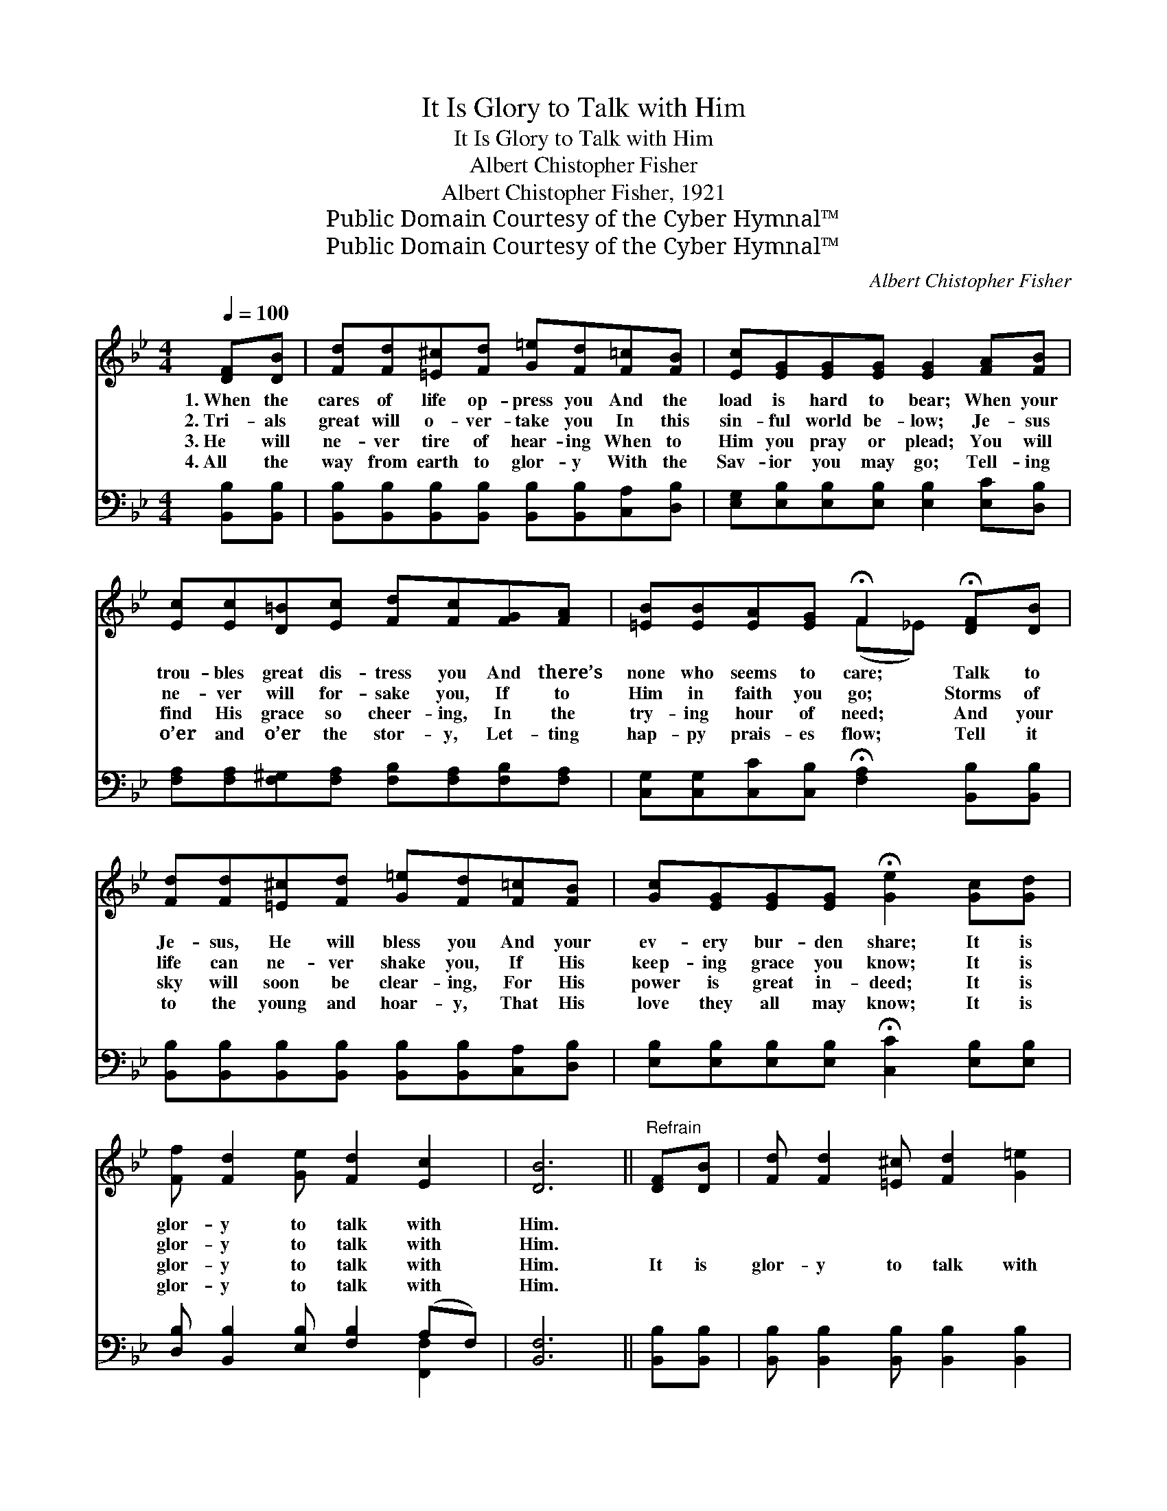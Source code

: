 X:1
T:It Is Glory to Talk with Him
T:It Is Glory to Talk with Him
T:Albert Chistopher Fisher
T:Albert Chistopher Fisher, 1921
T:Public Domain Courtesy of the Cyber Hymnal™
T:Public Domain Courtesy of the Cyber Hymnal™
C:Albert Chistopher Fisher
Z:Public Domain
Z:Courtesy of the Cyber Hymnal™
%%score ( 1 2 ) ( 3 4 )
L:1/8
Q:1/4=100
M:4/4
K:Bb
V:1 treble 
V:2 treble 
V:3 bass 
V:4 bass 
V:1
 [DF][DB] | [Fd][Fd][=E^c][Fd] [G=e][Fd][F=c][FB] | [Ec][EG][EG][EG] [EG]2 [FA][FB] | %3
w: 1.~When the|cares of life op- press you And the|load is hard to bear; When your|
w: 2.~Tri- als|great will o- ver- take you In this|sin- ful world be- low; Je- sus|
w: 3.~He will|ne- ver tire of hear- ing When to|Him you pray or plead; You will|
w: 4.~All the|way from earth to glor- y With the|Sav- ior you may go; Tell- ing|
 [Ec][Ec][D=B][Ec] [Fd][Fc][FG][FA] | [=EB][EB][EA][EG] !fermata!F2 !fermata![DF][DB] | %5
w: trou- bles great dis- tress you And there’s|none who seems to care; Talk to|
w: ne- ver will for- sake you, If to|Him in faith you go; Storms of|
w: find His grace so cheer- ing, In the|try- ing hour of need; And your|
w: o’er and o’er the stor- y, Let- ting|hap- py prais- es flow; Tell it|
 [Fd][Fd][=E^c][Fd] [G=e][Fd][F=c][FB] | [Gc][EG][EG][EG] !fermata![Ge]2 [Gc][Gd] | %7
w: Je- sus, He will bless you And your|ev- ery bur- den share; It is|
w: life can ne- ver shake you, If His|keep- ing grace you know; It is|
w: sky will soon be clear- ing, For His|power is great in- deed; It is|
w: to the young and hoar- y, That His|love they all may know; It is|
 [Ff] [Fd]2 [Ge] [Fd]2 [Ec]2 | [DB]6 ||"^Refrain" [DF][DB] | [Fd] [Fd]2 [=E^c] [Fd]2 [G=e]2 | %11
w: glor- y to talk with|Him.|||
w: glor- y to talk with|Him.|||
w: glor- y to talk with|Him.|It is|glor- y to talk with|
w: glor- y to talk with|Him.|||
 [Fd] [Ec]2 [D=B] [Ec]2 [EF][EA] | [Ec] [Ec]2 [D=B] [Ec]2 [Fd]2 | [Ec] [DB]2 [EG] [DF]3 F | %14
w: |||
w: |||
w: Him ev- ery day; It is|glor- y to walk with|Him all the way; My|
w: |||
 [EG][E^F][EG][FA] [GB]2 [FA][EG] | [EG][DF][^C=E][DF] !fermata![Fd]2 [G^c][Gd] | %16
w: ||
w: ||
w: path is nev- er dim as I|walk and talk with Him, It is|
w: ||
 [Ff] [Fd]2 [Ge] [Fd]2 [Ec]2 | [DB]6 |] %18
w: ||
w: ||
w: glor- y to talk with|Him.|
w: ||
V:2
 x2 | x8 | x8 | x8 | x4 (F_E) x2 | x8 | x8 | x8 | x6 || x2 | x8 | x8 | x8 | x7 F | x8 | x8 | x8 | %17
 x6 |] %18
V:3
 [B,,B,][B,,B,] | [B,,B,][B,,B,][B,,B,][B,,B,] [B,,B,][B,,B,][C,A,][D,B,] | %2
 [E,G,][E,B,][E,B,][E,B,] [E,B,]2 [E,C][D,B,] | %3
 [F,A,][F,A,][F,^G,][F,A,] [F,B,][F,A,][F,B,][F,A,] | %4
 [C,G,][C,G,][C,C][C,B,] !fermata![F,A,]2 [B,,B,][B,,B,] | %5
 [B,,B,][B,,B,][B,,B,][B,,B,] [B,,B,][B,,B,][C,A,][D,B,] | %6
 [E,B,][E,B,][E,B,][E,B,] !fermata![C,C]2 [E,B,][E,B,] | [D,B,] [B,,B,]2 [E,B,] [F,B,]2 (A,F,) | %8
 [B,,F,]6 || [B,,B,][B,,B,] | [B,,B,] [B,,B,]2 [B,,B,] [B,,B,]2 [B,,B,]2 | %11
 [F,A,] [F,A,]2 [F,^G,] [F,A,]2 [F,A,][F,C] | [F,A,] [F,A,]2 [F,^G,] [F,A,]2 [F,A,]2 | %13
 [B,,B,] [B,,B,]2 [B,,B,] [B,,B,]3 [D,B,] | [E,B,][E,A,][E,B,][E,B,] [E,E]2 [E,B,][E,B,] | %15
 [B,,B,][B,,B,]B,[_A,B,] [G,=B,]2 [E,_B,][E,B,] | [D,B,] [B,,B,]2 [E,B,] [F,B,]2 (A,F,) | %17
 [B,,F,]6 |] %18
V:4
 x2 | x8 | x8 | x8 | x8 | x8 | x8 | x6 [F,,F,]2 | x6 || x2 | x8 | x8 | x8 | x8 | x8 | x2 B, x5 | %16
 x6 F,2 | x6 |] %18

